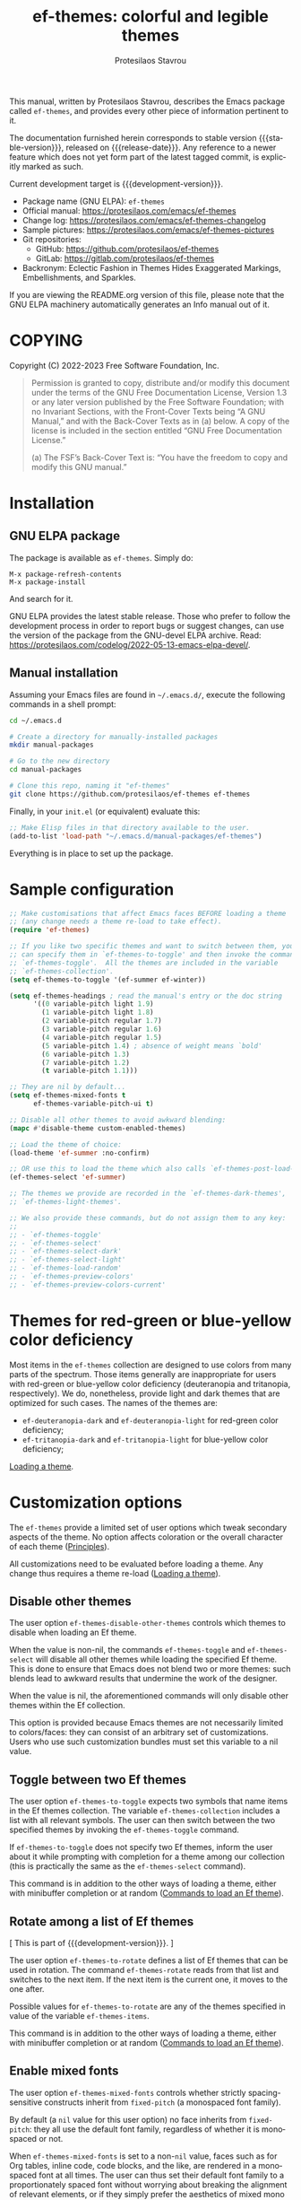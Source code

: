 #+title: ef-themes: colorful and legible themes
#+author: Protesilaos Stavrou
#+email: info@protesilaos.com
#+language: en
#+options: ':t toc:nil author:t email:t num:t
#+startup: content
#+macro: stable-version 1.8.0
#+macro: release-date 2024-08-27
#+macro: development-version 1.9.0-dev
#+export_file_name: ef-themes.texi
#+texinfo_filename: ef-themes.info
#+texinfo_dir_category: Emacs misc features
#+texinfo_dir_title: Ef-Themes: (ef-themes)
#+texinfo_dir_desc: Colorful and legible themes
#+texinfo_header: @set MAINTAINERSITE @uref{https://protesilaos.com,maintainer webpage}
#+texinfo_header: @set MAINTAINER Protesilaos Stavrou
#+texinfo_header: @set MAINTAINEREMAIL @email{info@protesilaos.com}
#+texinfo_header: @set MAINTAINERCONTACT @uref{mailto:info@protesilaos.com,contact the maintainer}

#+texinfo: @insertcopying

This manual, written by Protesilaos Stavrou, describes the Emacs package
called ~ef-themes~, and provides every other piece of information
pertinent to it.

The documentation furnished herein corresponds to stable version
{{{stable-version}}}, released on {{{release-date}}}.  Any reference to
a newer feature which does not yet form part of the latest tagged
commit, is explicitly marked as such.

Current development target is {{{development-version}}}.

+ Package name (GNU ELPA): ~ef-themes~
+ Official manual: <https://protesilaos.com/emacs/ef-themes>
+ Change log: <https://protesilaos.com/emacs/ef-themes-changelog>
+ Sample pictures: <https://protesilaos.com/emacs/ef-themes-pictures>
+ Git repositories:
  + GitHub: <https://github.com/protesilaos/ef-themes>
  + GitLab: <https://gitlab.com/protesilaos/ef-themes>
+ Backronym: Eclectic Fashion in Themes Hides Exaggerated Markings,
  Embellishments, and Sparkles.

If you are viewing the README.org version of this file, please note that
the GNU ELPA machinery automatically generates an Info manual out of it.

#+toc: headlines 8 insert TOC here, with eight headline levels

* COPYING
:PROPERTIES:
:COPYING: t
:CUSTOM_ID: h:1d213fed-b9a9-401c-9b5d-c7df602c2f63
:END:

Copyright (C) 2022-2023  Free Software Foundation, Inc.

#+begin_quote
Permission is granted to copy, distribute and/or modify this document
under the terms of the GNU Free Documentation License, Version 1.3 or
any later version published by the Free Software Foundation; with no
Invariant Sections, with the Front-Cover Texts being “A GNU Manual,” and
with the Back-Cover Texts as in (a) below.  A copy of the license is
included in the section entitled “GNU Free Documentation License.”

(a) The FSF’s Back-Cover Text is: “You have the freedom to copy and
modify this GNU manual.”
#+end_quote

* Installation
:PROPERTIES:
:CUSTOM_ID: h:dd9e06f2-eef0-4afe-8a12-b7af5d597108
:END:
#+cindex: Installation instructions

** GNU ELPA package
:PROPERTIES:
:CUSTOM_ID: h:400d57a6-3a66-4ebf-b2e1-58a42237e0c2
:END:

The package is available as ~ef-themes~.  Simply do:

: M-x package-refresh-contents
: M-x package-install

And search for it.

GNU ELPA provides the latest stable release.  Those who prefer to follow
the development process in order to report bugs or suggest changes, can
use the version of the package from the GNU-devel ELPA archive.  Read:
https://protesilaos.com/codelog/2022-05-13-emacs-elpa-devel/.

** Manual installation
:PROPERTIES:
:CUSTOM_ID: h:97fcd2cf-a80b-4a52-a8c7-40b65e563c70
:END:

Assuming your Emacs files are found in =~/.emacs.d/=, execute the
following commands in a shell prompt:

#+begin_src sh
cd ~/.emacs.d

# Create a directory for manually-installed packages
mkdir manual-packages

# Go to the new directory
cd manual-packages

# Clone this repo, naming it "ef-themes"
git clone https://github.com/protesilaos/ef-themes ef-themes
#+end_src

Finally, in your =init.el= (or equivalent) evaluate this:

#+begin_src emacs-lisp
;; Make Elisp files in that directory available to the user.
(add-to-list 'load-path "~/.emacs.d/manual-packages/ef-themes")
#+end_src

Everything is in place to set up the package.

* Sample configuration
:PROPERTIES:
:CUSTOM_ID: h:ac76ded0-af9b-4566-aff9-75142ef2d4ef
:END:

#+begin_src emacs-lisp
;; Make customisations that affect Emacs faces BEFORE loading a theme
;; (any change needs a theme re-load to take effect).
(require 'ef-themes)

;; If you like two specific themes and want to switch between them, you
;; can specify them in `ef-themes-to-toggle' and then invoke the command
;; `ef-themes-toggle'.  All the themes are included in the variable
;; `ef-themes-collection'.
(setq ef-themes-to-toggle '(ef-summer ef-winter))

(setq ef-themes-headings ; read the manual's entry or the doc string
      '((0 variable-pitch light 1.9)
        (1 variable-pitch light 1.8)
        (2 variable-pitch regular 1.7)
        (3 variable-pitch regular 1.6)
        (4 variable-pitch regular 1.5)
        (5 variable-pitch 1.4) ; absence of weight means `bold'
        (6 variable-pitch 1.3)
        (7 variable-pitch 1.2)
        (t variable-pitch 1.1)))

;; They are nil by default...
(setq ef-themes-mixed-fonts t
      ef-themes-variable-pitch-ui t)

;; Disable all other themes to avoid awkward blending:
(mapc #'disable-theme custom-enabled-themes)

;; Load the theme of choice:
(load-theme 'ef-summer :no-confirm)

;; OR use this to load the theme which also calls `ef-themes-post-load-hook':
(ef-themes-select 'ef-summer)

;; The themes we provide are recorded in the `ef-themes-dark-themes',
;; `ef-themes-light-themes'.

;; We also provide these commands, but do not assign them to any key:
;;
;; - `ef-themes-toggle'
;; - `ef-themes-select'
;; - `ef-themes-select-dark'
;; - `ef-themes-select-light'
;; - `ef-themes-load-random'
;; - `ef-themes-preview-colors'
;; - `ef-themes-preview-colors-current'
#+end_src

* Themes for red-green or blue-yellow color deficiency
:PROPERTIES:
:CUSTOM_ID: h:c8c3f312-692f-45d0-b490-78b501c99d41
:END:

Most items in the ~ef-themes~ collection are designed to use colors
from many parts of the spectrum.  Those items generally are
inappropriate for users with red-green or blue-yellow color deficiency
(deuteranopia and tritanopia, respectively).  We do, nonetheless,
provide light and dark themes that are optimized for such cases.  The
names of the themes are:

- ~ef-deuteranopia-dark~ and ~ef-deuteranopia-light~ for red-green
  color deficiency;
- ~ef-tritanopia-dark~ and ~ef-tritanopia-light~ for blue-yellow color
  deficiency;

[[#h:75d74aea-d17f-497f-a3b8-f0bf4c372de0][Loading a theme]].

* Customization options
:PROPERTIES:
:CUSTOM_ID: h:db8ba158-22f6-49f7-b2f2-1c8162e690dd
:END:

The ~ef-themes~ provide a limited set of user options which tweak
secondary aspects of the theme.  No option affects coloration or the
overall character of each theme ([[#h:a6dd030c-6b6c-4992-83e8-3438b4607b51][Principles]]).

All customizations need to be evaluated before loading a theme.  Any
change thus requires a theme re-load ([[#h:a6dd030c-6b6c-4992-83e8-3438b4607b51][Loading a theme]]).

** Disable other themes
:PROPERTIES:
:CUSTOM_ID: h:b22371a2-9428-4f83-a3ca-884be559cf1d
:END:

#+vindex: ef-themes-disable-other-themes
The user option ~ef-themes-disable-other-themes~ controls which themes
to disable when loading an Ef theme.

When the value is non-nil, the commands ~ef-themes-toggle~ and
~ef-themes-select~ will disable all other themes while loading the
specified Ef theme.  This is done to ensure that Emacs does not blend
two or more themes: such blends lead to awkward results that undermine
the work of the designer.

When the value is nil, the aforementioned commands will only disable
other themes within the Ef collection.

This option is provided because Emacs themes are not necessarily
limited to colors/faces: they can consist of an arbitrary set of
customizations.  Users who use such customization bundles must set
this variable to a nil value.

** Toggle between two Ef themes
:PROPERTIES:
:CUSTOM_ID: h:a58b8e21-0f8f-4763-9b47-185bf7e10043
:END:

#+vindex: ef-themes-to-toggle
#+findex: ef-themes-toggle
The user option ~ef-themes-to-toggle~ expects two symbols that name
items in the Ef themes collection.  The variable ~ef-themes-collection~
includes a list with all relevant symbols.  The user can then switch
between the two specified themes by invoking the ~ef-themes-toggle~
command.

If ~ef-themes-to-toggle~ does not specify two Ef themes, inform the user
about it while prompting with completion for a theme among our
collection (this is practically the same as the ~ef-themes-select~
command).

This command is in addition to the other ways of loading a theme, either
with minibuffer completion or at random ([[#h:58345e8c-2bec-459c-872c-a85a29e9fe97][Commands to load an Ef theme]]).

** Rotate among a list of Ef themes
:PROPERTIES:
:CUSTOM_ID: h:96bc23ed-40b2-43b4-ba47-b6a5c350563d
:END:

[ This is part of {{{development-version}}}. ]

#+vindex: ef-themes-to-rotate
#+findex: ef-themes-rotate
The user option ~ef-themes-to-rotate~ defines a list of Ef themes that
can be used in rotation. The command ~ef-themes-rotate~ reads from
that list and switches to the next item. If the next item is the
current one, it moves to the one after.

Possible values for ~ef-themes-to-rotate~ are any of the themes
specified in value of the variable ~ef-themes-items~.

This command is in addition to the other ways of loading a theme, either
with minibuffer completion or at random ([[#h:58345e8c-2bec-459c-872c-a85a29e9fe97][Commands to load an Ef theme]]).

** Enable mixed fonts
:PROPERTIES:
:CUSTOM_ID: h:621d3bb9-5967-4f97-b253-7470bba9168c
:END:

#+vindex: ef-themes-mixed-fonts
The user option ~ef-themes-mixed-fonts~ controls whether strictly
spacing-sensitive constructs inherit from ~fixed-pitch~ (a monospaced
font family).

By default (a ~nil~ value for this user option) no face inherits from
~fixed-pitch~: they all use the default font family, regardless of
whether it is monospaced or not.

When ~ef-themes-mixed-fonts~ is set to a non-~nil~ value, faces such
as for Org tables, inline code, code blocks, and the like, are
rendered in a monospaced font at all times.  The user can thus set
their default font family to a proportionately spaced font without
worrying about breaking the alignment of relevant elements, or if they
simply prefer the aesthetics of mixed mono and proportionately spaced
font families.

A temporary switch to a proportionately spaced font (known in Emacs as
~variable-pitch~) can be enabled in the current buffer with the
activation of the built-in ~variable-pitch-mode~.

To get consistent typography, the user may need to edit the font
family of the ~fixed-pitch~ and ~variable-pitch~ faces.  The
=fontaine= package on GNU ELPA (by Protesilaos) can be helpful in this
regard.

** UI typeface
:PROPERTIES:
:CUSTOM_ID: h:7c3d1057-c4a7-43b3-b91b-9887264d4072
:END:

#+vindex: ef-themes-variable-pitch-ui
The user option ~ef-themes-variable-pitch-ui~ controls whether the
elements of the User Interface (UI) use a proportionately spaced font.
By default (a ~nil~ value), all UI elements use the default font
family.  When this user option is set to a non-~nil~ value, all UI
elements will inherit the face ~variable-pitch~, thus rendering them
in a proportionately spaced font.

In this context, the UI elements are:

- ~header-line~
- ~mode-line~ (active and inactive)
- ~tab-bar-mode~
- ~tab-line-mode~

To get consistent typography, the user may need to edit the font
family of the ~fixed-pitch~ and ~variable-pitch~ faces.  The
=fontaine= package on GNU ELPA (by Protesilaos) can be helpful in this
regard.

** Option for headings
:PROPERTIES:
:CUSTOM_ID: h:a7a02817-e324-43e9-a7d8-fde024530af6
:END:

#+vindex: ef-themes-headings
The user option ~ef-themes-headings~ provides support for individual
heading styles for regular heading levels 0 through 8, as well as the
Org agenda headings.

This is an alist that accepts a =(KEY . LIST-OF-VALUES)= combination.
The =KEY= is either a number, representing the heading's level (0
through 8) or ~t~, which pertains to the fallback style.  The named
keys =agenda-date= and =agenda-structure= apply to the Org agenda.

Level 0 is a special heading: it is used for what counts as a document
title or equivalent, such as the =#+title= construct we find in Org
files.  Levels 1-8 are regular headings.

The =LIST-OF-VALUES= covers symbols that refer to properties, as
described below.  Here is a complete sample with various stylistic
combinations, followed by a presentation of all available properties:

#+begin_src emacs-lisp
(setq ef-themes-headings
      '((1 light variable-pitch 1.5)
        (2 regular 1.3)
        (3 1.1)
        (agenda-date 1.3)
        (agenda-structure variable-pitch light 1.8)
        (t variable-pitch)))
#+end_src

By default (a ~nil~ value for this variable), all headings have a bold
typographic weight, a font family that is the same as the ~default~ face
(typically monospaced), and a height that is equal to the ~default~
face's height.

- A ~variable-pitch~ property changes the font family of the heading to
  that of the ~variable-pitch~ face (normally a proportionately spaced
  typeface).  Also check the =fontaine= package (by Protesilaos) for
  tweaking fonts via faces.

- The symbol of a weight attribute adjusts the font of the heading
  accordingly, such as ~light~, ~semibold~, etc.  Valid symbols are
  defined in the variable ~ef-themes-weights~.  The absence of a weight
  means that bold will be used by virtue of inheriting the ~bold~ face.

- A number, expressed as a floating point (e.g. 1.5), adjusts the height
  of the heading to that many times the base font size.  The default
  height is the same as 1.0, though it need not be explicitly stated.
  Instead of a floating point, an acceptable value can be in the form of
  a cons cell like =(height . FLOAT)= or =(height FLOAT)=, where =FLOAT=
  is the given number.

Combinations of any of those properties are expressed as a list, like in
these examples:

#+begin_src emacs-lisp
(semibold)
(variable-pitch semibold)
(variable-pitch semibold 1.3)
(variable-pitch semibold (height 1.3))   ; same as above
(variable-pitch semibold (height . 1.3)) ; same as above
#+end_src

The order in which the properties are set is not significant.

In user configuration files the form may look like this:

#+begin_src emacs-lisp
(setq ef-themes-headings
      '((1 light variable-pitch 1.5)
        (2 regular 1.3)
        (3 1.1)
        (t variable-pitch)))
#+end_src

When defining the styles per heading level, it is possible to pass a
non-~nil~ non-list value (e.g. ~t~) instead of a list of properties.
This will retain the original aesthetic for that level.  For example:

#+begin_src emacs-lisp
(setq ef-themes-headings
      '((1 . t)           ; keep the default style
        (2 variable-pitch 1.2)
        (t variable-pitch))) ; style for all unspecified headings

(setq ef-themes-headings
      '((1 variable-pitch 1.6)
        (2 1.3)
        (t . t))) ; default style for all unspecified levels
#+end_src

** Palette overrides
:PROPERTIES:
:CUSTOM_ID: h:4b923795-4b23-4345-81e5-d1c108a84b6a
:END:
#+cindex: Override color values and semantic color mappings

Each Ef theme specifies a color palette that declares named color
values and semantic color mappings:

+ Named colors consist of a symbol and a string that specifies a
  hexadecimal RGB value.  For example: =(blue-warmer "#5250ef")=.

+ The semantic color mappings associate an abstract construct with a
  given named color from the palette, like =(prose-done green-cooler)=.
  Both elements of the list are symbols, though the ~cadr~ (value) can
  be a string that specifies a color, such as =(prose-done "#5250ef")=.

#+vindex: ef-themes-common-palette-overrides
Both of those subsets can be overridden, thus refashioning the theme.
Overrides are either shared, by being stored in the user option
~ef-themes-common-palette-overrides~, or they are specific to the
theme they name.  In the latter case, the naming scheme of each
palette variable is =THEME-NAME-palette-overrides=, thus yielding:

#+vindex: ef-arbutus-palette-overrides
- ~ef-arbutus-palette-overrides~

#+vindex: ef-autumn-palette-overrides
- ~ef-autumn-palette-overrides~

#+vindex: ef-bio-palette-overrides
- ~ef-bio-palette-overrides~

#+vindex: ef-cherie-palette-overrides
- ~ef-cherie-palette-overrides~

#+vindex: ef-cyprus-palette-overrides
- ~ef-cyprus-palette-overrides~

#+vindex: ef-dark-palette-overrides
- ~ef-dark-palette-overrides~

#+vindex: ef-day-palette-overrides
- ~ef-day-palette-overrides~

#+vindex: ef-deuteranopia-dark-palette-overrides
- ~ef-deuteranopia-dark-palette-overrides~

#+vindex: ef-deuteranopia-light-palette-overrides
- ~ef-deuteranopia-light-palette-overrides~

#+vindex: ef-dream-palette-overrides
- ~ef-dream-palette-overrides~

#+vindex: ef-duo-dark-palette-overrides
- ~ef-duo-dark-palette-overrides~

#+vindex: ef-duo-light-palette-overrides
- ~ef-duo-light-palette-overrides~

#+vindex: ef-eagle-palette-overrides
- ~ef-eagle-palette-overrides~

#+vindex: ef-elea-dark-palette-overrides
- ~ef-elea-dark-palette-overrides~

#+vindex: ef-elea-light-palette-overrides
- ~ef-elea-light-palette-overrides~

#+vindex: ef-frost-palette-overrides
- ~ef-frost-palette-overrides~

#+vindex: ef-kassio-palette-overrides
- ~ef-kassio-palette-overrides~

#+vindex: ef-light-palette-overrides
- ~ef-light-palette-overrides~

#+vindex: ef-maris-dark-palette-overrides
- ~ef-maris-dark-palette-overrides~

#+vindex: ef-maris-light-palette-overrides
- ~ef-maris-light-palette-overrides~

#+vindex: ef-melissa-dark-palette-overrides
- ~ef-melissa-dark-palette-overrides~

#+vindex: ef-melissa-light-palette-overrides
- ~ef-melissa-light-palette-overrides~

#+vindex: ef-night-palette-overrides
- ~ef-night-palette-overrides~

#+vindex: ef-owl-palette-overrides
- ~ef-owl-palette-overrides~

#+vindex: ef-reverie-palette-overrides
- ~ef-reverie-palette-overrides~

#+vindex: ef-rosa-palette-overrides
- ~ef-rosa-palette-overrides~

#+vindex: ef-spring-palette-overrides
- ~ef-spring-palette-overrides~

#+vindex: ef-summer-palette-overrides
- ~ef-summer-palette-overrides~

#+vindex: ef-symbiosis-palette-overrides
- ~ef-symbiosis-palette-overrides~

#+vindex: ef-trio-dark-palette-overrides
- ~ef-trio-dark-palette-overrides~

#+vindex: ef-trio-light-palette-overrides
- ~ef-trio-light-palette-overrides~

#+vindex: ef-tritanopia-dark-palette-overrides
- ~ef-tritanopia-dark-palette-overrides~

#+vindex: ef-tritanopia-light-palette-overrides
- ~ef-tritanopia-light-palette-overrides~

#+vindex: ef-winter-palette-overrides
- ~ef-winter-palette-overrides~

Theme-specific overrides take precedence over the shared ones.  It is
strongly advised that shared overrides do NOT alter color values, as
those will not be appropriate for both dark and light themes.  Common
overrides are best limited to the semantic color mappings as those use
the color value that corresponds to the active theme (e.g. make the
cursor =blue-warmer= in all themes, whatever the value of
=blue-warmer= is in each theme).

The value of any overrides' variable must mirror a theme's palette.
Palette variables are named after their theme as =THEME-NAME-palette=.
For example, the ~ef-summer-palette~ is like this:

#+begin_src emacs-lisp
(defconst ef-summer-palette
  '(
;;; Basic values

    (bg-main     "#fff2f3")
    (fg-main     "#4f4073")
    (bg-dim      "#f2e4ea")
    (fg-dim      "#786e74")
    (bg-alt      "#efd3e4")
    (fg-alt      "#af4988")

    (bg-active   "#cfb3c4")
    (bg-inactive "#f7ebee")

;;; Basic hues for foreground values

    (red             "#d3303a")
    (red-warmer      "#e00033")
    (red-cooler      "#d50f7f")
    (red-faint       "#c24552")

    ;; ...

    (blue            "#375ce6")
    (blue-warmer     "#5250ef")
    (blue-cooler     "#065fff")
    (blue-faint      "#6060d0")

    ;; ...

;;; Mappings

    ;; ...

;;;; Code mappings

    (builtin magenta)
    (comment yellow-faint)
    (constant red-cooler)
    (fnname magenta-warmer)
    (keyword magenta-cooler)
    (preprocessor green-warmer)
    (docstring cyan-faint)
    (string yellow-warmer)
    (type cyan-warmer)
    (variable blue-warmer)

    ;; ...
    ))
#+end_src

The ~ef-summer-palette-overrides~ targets the entries that need to be
changed.  For example, to make the cursor orange, use a shade of red
for comments, and apply a cyan hue to keywords:

#+begin_src emacs-lisp
(setq ef-summer-palette-overrides
      '((cursor "#ef9050")
        (comment red-faint)
        (keyword cyan-cooler)))
#+end_src

Changes take effect upon theme reload.  Overrides are removed by
setting their variable to a ~nil~ value.

The common accented foregrounds in each palette follow a predictable
naming scheme: =HUE{,-warmer,-cooler,-faint,-intense}=.  =HUE= is one
of the six basic colors: red, green, blue, yellow, magenta, cyan.

Named colors that are meant to be used as backgrounds contain =bg= in
their name, such as =bg-red-intense=.  While special purpose
foregrounds that are meant to be combined with such backgrounds,
contain =fg= in their name, such as =fg-removed= which complements
=bg-removed=.

Named colors can be previewed with the ~ef-themes-preview-colors~
command.  Changes to color values are reflected in the preview of the
theme's palette ([[#h:8dd67bf5-879e-46e5-b277-5bac141f53d1][Preview theme colors]]).  They are shown at the top of
the buffer.  In the above example, the first instance of =blue-warmer=
is the override and the second is the original one.

** Stylistic variants using palette overrides
:PROPERTIES:
:CUSTOM_ID: h:df1199d8-eaba-47db-805d-6b568a577bf3
:END:

This section contains practical examples of overriding the palette of
the themes ([[#h:4b923795-4b23-4345-81e5-d1c108a84b6a][Palette overrides]]). Users can copy the code to their init
file, evaluate it, and then re-load the theme for changes to take
effect. To apply overrides at startup simply define them before the
call that loads the theme.

*** Make the region more intense
:PROPERTIES:
:CUSTOM_ID: h:c8605d37-66e1-42aa-986e-d7514c3af6fe
:END:

This is one of our practical examples to override the semantic colors
of the Ef themes ([[#h:df1199d8-eaba-47db-805d-6b568a577bf3][Stylistic variants using palette overrides]]). Here we
show how to make the region override the underlying text colors(i.e.
to be more legible) and how to make the background more intense.

[[#h:a5140c9c-18b2-45db-8021-38d0b5074116][Do not extend the region background]].

#+begin_src emacs-lisp
;; These overrides are common to all Ef themes.  We also provide
;; theme-specific options, such as `ef-summer-palette-overrides'.
;;
;; In general, the theme-specific overrides are better for overriding
;; color values, such as redefining what `blue-faint' looks like.  The
;; common overrides are best used for changes to semantic color
;; mappings, as we show below.
;;
;; Use the command `ef-themes-preview-colors' or its variant
;; `ef-themes-preview-colors-current' to review the available palette
;; entries.


;; Use an intense background combined with the theme's intense
;; foreground.
(setq ef-themes-common-palette-overrides
      '((bg-region bg-magenta-intense)
        (fg-region fg-intense)))

;; Same idea as above, but less pronounced.
(setq ef-themes-common-palette-overrides
      '((bg-region bg-magenta-subtle)
        (fg-region fg-main)))
#+end_src


* Loading a theme
:PROPERTIES:
:CUSTOM_ID: h:75d74aea-d17f-497f-a3b8-f0bf4c372de0
:END:

Emacs can load and maintain enabled multiple themes at once.  This
typically leads to awkward styling and weird combinations.  The theme
looks broken and the designer's intent is misunderstood.  Before
loading one of the ~ef-themes~, the user is encouraged to disable all
others ([[#h:b22371a2-9428-4f83-a3ca-884be559cf1d][Disable other themes]]):

#+begin_src emacs-lisp
(mapc #'disable-theme custom-enabled-themes)
#+end_src

Then load the theme of choice.  For example:

#+begin_src emacs-lisp
(load-theme 'ef-summer :no-confirm)
#+end_src

The =:no-confirm= is optional.  It simply skips the step where Emacs
asks the user whether they are sure about loading the theme.

Consider adding code like the above to the user configuration file, such
as =init.el=.

NOTE: If you plan on using the ~ef-themes-post-load-hook~, the above
method will not work.  Instead, you need to load the theme from your
init file with ~ef-themes-select~ ([[#h:58345e8c-2bec-459c-872c-a85a29e9fe97][Commands to load an Ef theme]]).  For
example:

#+begin_src emacs-lisp
;; like `load-theme' but also call `ef-themes-post-load-hook'
(ef-themes-select 'ef-summer)
#+end_src

* Commands to load an Ef theme
:PROPERTIES:
:CUSTOM_ID: h:58345e8c-2bec-459c-872c-a85a29e9fe97
:END:

#+vindex: ef-themes-post-load-hook
The commands mentioned herein call ~ef-themes-post-load-hook~ at the
end.  This is for advanced users who want to trigger some code after an
Ef theme is loaded ([[#h:5b74bd9e-e7f2-46b3-af2e-7c45b2e69245][Use colors from the active Ef theme]]).  The same goes
for ~ef-themes-toggle~ and ~ef-themes-rotate~ [ The ~ef-themes-rotate~
is part of {{{development-version}}} ].

- [[#h:a58b8e21-0f8f-4763-9b47-185bf7e10043][Toggle between two Ef themes]]
- [[#h:96bc23ed-40b2-43b4-ba47-b6a5c350563d][Rotate among a list of Ef themes]]
- [[#h:1dbea3c9-de9a-4bb4-b540-654bea70ba4d][A theme-agnostic hook for theme loading]].

#+findex: ef-themes-select
The themes can also be loaded interactively.  The command
~ef-themes-select~ (call it with =M-x=) prompts with minibuffer
completion for a theme among the collection of items we provide.  It
then loads the selected theme.  Internally, ~ef-themes-select~ takes
care to disable any other Ef theme, though it does not disable other
themes.  This is by design to let users maintain theme blending when
they want it.  Otherwise, the user is encouraged to disable all other
themes and stick with the Ef themes:

#+begin_src emacs-lisp
(mapc #'disable-theme custom-enabled-themes)
#+end_src

The ~ef-themes-select~ command can also be called from the user's init
file to load the theme of their choice ([[#h:75d74aea-d17f-497f-a3b8-f0bf4c372de0][Loading a theme]]).  For example:

#+begin_src emacs-lisp
;; like `load-theme' but also call `ef-themes-post-load-hook'
(ef-themes-select 'ef-summer)
#+end_src

When ~ef-themes-select~ is called with a prefix argument (=C-u= by
default), it first produces a minibuffer prompt to limit the choice to
dark or light themes, and then shows only the relevant subset.

#+findex: ef-themes-select-dark
#+findex: ef-themes-select-light
Instead of calling ~ef-themese-select~ with a prefix argument, users
can invoke either of ~ef-themes-select-dark~, ~ef-themes-select-light~
commands.  Those behave the same as ~ef-themes-select~ except they
limit the interaction to dark or light Ef themes, respectively.

#+findex: ef-themes-load-random
The command ~ef-themes-load-random~ is for those who appreciate a bit of
serendipity in their life.  When call interactively with =M-x= it loads
a random theme from the Ef themes collection.  The selection excludes
the current Ef theme.  Calling ~ef-themes-load-random~ with a prefix
argument (=C-u= by default) makes the command limit the random selection
to either light or dark themes.  The user is prompted at the minibuffer
to pick among the two sets.

The ~ef-themes-load-random~ can also be called from Lisp (e.g. from the
=init.el= file):

#+begin_src emacs-lisp
(ef-themes-load-random)
#+end_src

This has the effect of loading an Ef theme at random, as described
above.  It is also possible to limit the set with either of those:

#+begin_src emacs-lisp
;; Load a light Ef theme at random
(ef-themes-load-random 'light)

;; Load a dark Ef theme at random
(ef-themes-load-random 'dark)
#+end_src

The author of the Ef themes likes to check with their operating system
to determine if the desktop environment outside of Emacs is using a
light/dark theme and then loads an appropriate Ef theme at random:

#+begin_src emacs-lisp
;; Check GNOME's gsettings database for the dark theme preference.  If
;; it is enabled, we want to load a dark Ef theme at random.  Otherwise
;; we load a random light theme.
(if (string-match-p
     "dark"
     (shell-command-to-string "gsettings get org.gnome.desktop.interface color-scheme"))
    (ef-themes-load-random 'dark)
  (ef-themes-load-random 'light))
#+end_src

* Preview theme colors
:PROPERTIES:
:CUSTOM_ID: h:8dd67bf5-879e-46e5-b277-5bac141f53d1
:END:

#+findex: ef-themes-preview-colors
The command ~ef-themes-preview-colors~ uses minibuffer completion to
select an item from the Ef themes and then produces a buffer with
previews of its color palette entries.  The buffer has a naming scheme
which reflects the given choice, like =ef-summer-preview-colors= for the
~ef-summer~ theme.

#+findex: ef-themes-preview-colors-current
The command ~ef-themes-preview-colors-current~ skips the minibuffer
selection process and just produces a preview for the current Ef theme.

When called with a prefix argument (=C-u= with the default key
bindings), these commands will show a preview of the palette's
semantic color mappings instead of the named colors.

#+findex: ef-themes-list-colors
#+findex: ef-themes-list-colors-current
Aliases for those commands are ~ef-themes-list-colors~ and
~ef-themes-list-colors-current~.

Overrides to color values are reflected in the buffers produced by the
aforementioned commands ([[#h:4b923795-4b23-4345-81e5-d1c108a84b6a][Palette overrides]]).

Each row shows a foreground and background coloration using the
underlying value it references.  For example a line with =#d3303a= (a
shade of red) will show red text followed by a stripe with that same
color as a backdrop.

The name of the buffer describes the given Ef theme and what the
contents are, such as =*ef-summer-list-colors*= for named colors and
=*ef-summer-list-mappings*= for the semantic color mappings.

* Use colors from the active Ef theme
:PROPERTIES:
:CUSTOM_ID: h:5b74bd9e-e7f2-46b3-af2e-7c45b2e69245
:END:

#+findex: ef-themes-with-colors
Advanced users may want to call color variables from the palette of the
active Ef theme.  The macro ~ef-themes-with-colors~ supplies those to
any form called inside of it.  For example:

#+begin_src emacs-lisp
(ef-themes-with-colors
  (list bg-main fg-main bg-mode-line cursor))
;; => ("#fff2f3" "#5f456f" "#ffa4dc" "#cf0090")
#+end_src

The above return value is for =ef-summer= when that is the active Ef
theme.  Switching to another theme and evaluating this code anew will
give us the relevant results for that theme.  The same with =ef-winter=:

#+begin_src emacs-lisp
(ef-themes-with-colors
  (list bg-main fg-main bg-mode-line cursor))
;; => ("#0f0b15" "#b8c6d5" "#5f1f5f" "#ff6ff0")
#+end_src

[[#h:152326a3-9356-4158-8adb-83c42c2ef117][Do-It-Yourself customizations]].

The palette of each Ef theme is considered stable.  No removals shall be
made.  Though please note that some tweaks to individual hues or color
mapping are still possible.  At any rate, we will not outright break any
code that uses ~ef-themes-with-colors~.

* Do-It-Yourself customizations
:PROPERTIES:
:CUSTOM_ID: h:152326a3-9356-4158-8adb-83c42c2ef117
:END:

This section documents how the user can further tweak the Ef themes to
their liking.

** Get a single color from the palette
:PROPERTIES:
:CUSTOM_ID: h:cc1633d3-8e83-45b5-b258-804935f9ee0d
:END:

[[#h:ec0adf54-c037-4c53-81b8-7eab2303794d][The general approach to advanced DIY changes]].

#+findex: ef-themes-get-color-value
The fuction ~ef-themes-get-color-value~ can be called from Lisp to
return the value of a color from the active Ef theme palette.  It
takea a =COLOR= argument and an optional =OVERRIDES=.

=COLOR= is a symbol that represents a named color entry in the
palette.

[[#h:8dd67bf5-879e-46e5-b277-5bac141f53d1][Preview theme colors]].

If the value is the name of another color entry in the palette (so a
mapping), this function recurs until it finds the underlying color
value.

With an optional =OVERRIDES= argument as a non-nil value, it accounts
for palette overrides.  Else it reads only the default palette.

[[#h:4b923795-4b23-4345-81e5-d1c108a84b6a][Palette overrides]].

With optional =THEME= as a symbol among ~ef-themes-collection~, use
the palette of that item.  Else use the current Ef theme.

If =COLOR= is not present in the palette, this function returns the
=unspecified= symbol, which is safe when used as a face attribute's
value.

An example with ~ef-summer~ to show how this function behaves
with/without overrides and when recursive mappings are introduced.

#+begin_src emacs-lisp
;; Here we show the recursion of palette mappings.  In general, it is
;; better for the user to specify named colors to avoid possible
;; confusion with their configuration, though those still work as
;; expected.
(setq ef-themes-common-palette-overrides
      '((cursor red)
        (prompt cursor)
        (variable prompt)))

;; Ignore the overrides and get the original value.
(ef-themes-get-color-value 'variable)
;; => "#5250ef"

;; Read from the overrides and deal with any recursion to find the
;; underlying value.
(ef-themes-get-color-value 'variable :overrides)
;; => "#d3303a"
#+end_src

** The general approach to advanced DIY changes
:PROPERTIES:
:CUSTOM_ID: h:ec0adf54-c037-4c53-81b8-7eab2303794d
:END:

When the user wants to customize Emacs faces there are two
considerations they need to make if they care about robustness:

1. Do not hardcode color values, but instead use the relevant variables
   from the Ef themes.
2. Make the changes persist through theme changes between the Ef themes
   collection.

For point 1 we provide the ~ef-themes-with-colors~ macro, while for
point 2 we have the ~ef-themes-post-load-hook~.

[[#h:5b74bd9e-e7f2-46b3-af2e-7c45b2e69245][Use colors from the active Ef theme]].

[[#h:58345e8c-2bec-459c-872c-a85a29e9fe97][Commands to load an Ef theme]].

[[#h:1dbea3c9-de9a-4bb4-b540-654bea70ba4d][A theme-agnostic hook for theme loading]].

We need to wrap our code in the ~ef-themes-with-colors~ and declare it
as a function which we then add to the hook.  Here we show the general
approach of putting those pieces together.

To customize faces in a way that mirrors the Ef themes' source code,
we use the built-in ~custom-set-faces~.  The value it accepts has the
same syntax as that found in =ef-themes.el=, specifically the
~ef-themes-faces~ constant.  It thus is easy to copy lines from there
and tweak them.  Let's pick a couple of font-lock faces (used in all
programming modes, among others):

#+begin_src emacs-lisp
(defun my-ef-themes-custom-faces ()
  "My customizations on top of the Ef themes.
This function is added to the `ef-themes-post-load-hook'."
  (ef-themes-with-colors
    (custom-set-faces
     ;; These are the default specifications
     `(font-lock-comment-face ((,c :inherit italic :foreground ,comment)))
     `(font-lock-variable-name-face ((,c :foreground ,variable))))))

;; Using the hook lets our changes persist when we use the commands
;; `ef-themes-toggle', `ef-themes-select', and `ef-themes-load-random'.
(add-hook 'ef-themes-post-load-hook #'my-ef-themes-custom-faces)
#+end_src

Each item in the Ef themes collection has its own color mapping.  So
the color value of the =comment= variable will differ from theme to
theme.  For the purpose of our demonstration, we make variables look
like comments and comments like variables:

#+begin_src emacs-lisp
(defun my-ef-themes-custom-faces ()
  "My customizations on top of the Ef themes.
This function is added to the `ef-themes-post-load-hook'."
  (ef-themes-with-colors
    (custom-set-faces
     `(font-lock-comment-face ((,c :foreground ,variable)))
     `(font-lock-variable-name-face ((,c :inherit italic :foreground ,comment))))))

;; Using the hook lets our changes persist when we use the commands
;; `ef-themes-toggle', `ef-themes-select', and `ef-themes-load-random'.
(add-hook 'ef-themes-post-load-hook #'my-ef-themes-custom-faces)
#+end_src

All changes take effect when a theme is loaded again.  As such, it is
better to use ~ef-themes-select~ at startup so that the function added
to the hook gets applied properly upon first load.  Like this:

#+begin_src emacs-lisp
(defun my-ef-themes-custom-faces ()
  "My customizations on top of the Ef themes.
This function is added to the `ef-themes-post-load-hook'."
  (ef-themes-with-colors
    (custom-set-faces
     `(font-lock-comment-face ((,c :foreground ,variable)))
     `(font-lock-variable-name-face ((,c :inherit italic :foreground ,comment))))))

;; Using the hook lets our changes persist when we use the commands
;; `ef-themes-toggle', `ef-themes-select', and `ef-themes-load-random'.
(add-hook 'ef-themes-post-load-hook #'my-ef-themes-custom-faces)

;; Load the theme and run `ef-themes-post-load-hook'
(ef-themes-select 'ef-summer) ; Instead of (load-theme 'ef-summer :no-confirm)
#+end_src

Please contact us if you have specific questions about this mechanism.
We are willing to help and shall provide comprehensive documentation
where necessary.

** A theme-agnostic hook for theme loading
:PROPERTIES:
:CUSTOM_ID: h:1dbea3c9-de9a-4bb4-b540-654bea70ba4d
:END:

The themes are designed with the intent to be useful to Emacs users of
varying skill levels, from beginners to experts.  This means that we try
to make things easier by not expecting anyone reading this document to
be proficient in Emacs Lisp or programming in general.

Such a case is with the use of the ~ef-themes-post-load-hook~, which is
called after the evaluation of any of the commands we provide for
loading a theme ([[#h:58345e8c-2bec-459c-872c-a85a29e9fe97][Commands to load an Ef theme]]).  We recommend using that
hook for advanced customizations, because (1) we know for sure that it
is available once the themes are loaded, and (2) anyone consulting this
manual, especially the sections on enabling and loading the themes, will
be in a good position to benefit from that hook.

Advanced users who have a need to switch between the Ef themes and other
items (e.g. my ~modus-themes~) will find that such a hook does not meet
their requirements: it only works with the Ef themes and only with the
aforementioned functions.

A theme-agnostic setup can be configured thus:

#+begin_src emacs-lisp
(defvar after-enable-theme-hook nil
   "Normal hook run after enabling a theme.")

(defun run-after-enable-theme-hook (&rest _args)
   "Run `after-enable-theme-hook'."
   (run-hooks 'after-enable-theme-hook))

(advice-add 'enable-theme :after #'run-after-enable-theme-hook)
#+end_src

This creates the ~after-enable-theme-hook~ and makes it run after each
call to ~enable-theme~, which means that it will work for all themes and
also has the benefit that it does not depend on functions such as
~ef-themes-select~ and the others mentioned in this manual.  The
function ~enable-theme~ is called internally by ~load-theme~, so the
hook works everywhere.

The downside of the theme-agnostic hook is that any functions added to
it will likely not be able to benefit from macro calls that read the
active theme, such as ~ef-themes-with-colors~ (the Modus themes have
an equivalent macro).  Not all Emacs themes have the same
capabilities.

In this document, we always mention ~ef-themes-post-load-hook~ though
the user can replace it with ~after-enable-theme-hook~ should they need
to (provided they understand the implications).

** Do not extend the region background
:PROPERTIES:
:CUSTOM_ID: h:a5140c9c-18b2-45db-8021-38d0b5074116
:END:

By the default, the background of the ~region~ face extends from the
end of the line to the edge of the window.  To limit it to the end of
the line, we need to override the face's =:extend= attribute.  Adding
this to the Emacs configuration file will suffice:

#+begin_src emacs-lisp
;; Do not extend `region' background past the end of the line.
(custom-set-faces
 '(region ((t :extend nil))))
#+end_src

[[#h:c8605d37-66e1-42aa-986e-d7514c3af6fe][Make the region more intense]].

** Add support for hl-todo
:PROPERTIES:
:CUSTOM_ID: h:19c549dc-d13f-45c4-a727-3618591d5c4f
:END:

The =hl-todo= package provides the user option ~hl-todo-keyword-faces~:
it specifies an association list of =(KEYWORD . COLOR-VALUE)= pairs.
There are no faces, which the theme could style seamlessly.  As such, it
rests on the user to specify appropriate color values.  This can be done
either by hardcoding colors, which is inefficient, or by using the macro
~ef-themes-with-colors~ ([[#h:ec0adf54-c037-4c53-81b8-7eab2303794d][The general approach to DIY changes]]).  Here we
show the latter method.

#+begin_src emacs-lisp
(defun my-ef-themes-hl-todo-faces ()
  "Configure `hl-todo-keyword-faces' with Ef themes colors.
The exact color values are taken from the active Ef theme."
  (ef-themes-with-colors
    (setq hl-todo-keyword-faces
          `(("HOLD" . ,yellow)
            ("TODO" . ,red)
            ("NEXT" . ,blue)
            ("THEM" . ,magenta)
            ("PROG" . ,cyan-warmer)
            ("OKAY" . ,green-warmer)
            ("DONT" . ,yellow-warmer)
            ("FAIL" . ,red-warmer)
            ("BUG" . ,red-warmer)
            ("DONE" . ,green)
            ("NOTE" . ,blue-warmer)
            ("KLUDGE" . ,cyan)
            ("HACK" . ,cyan)
            ("TEMP" . ,red)
            ("FIXME" . ,red-warmer)
            ("XXX+" . ,red-warmer)
            ("REVIEW" . ,red)
            ("DEPRECATED" . ,yellow)))))

(add-hook 'ef-themes-post-load-hook #'my-ef-themes-hl-todo-faces)
#+end_src

To find the names of the color variables, the user can rely on the
commands for previewing the palette ([[#h:8dd67bf5-879e-46e5-b277-5bac141f53d1][Preview theme colors]]).

** Make the mode line like the ~modus-themes~ default
:PROPERTIES:
:CUSTOM_ID: h:69ea8788-33b9-42f9-a4f1-92ee22074d2b
:END:

The Ef themes do not use a =:box= attribute for their mode lines, while
the active one has an accented background.  Users may prefer the
approach that my ~modus-themes~ follow by default, where both active and
inactive mode lines use shades of gray and have a border around them.

Try something like this, using the approach we have already explained
about ~ef-themes-with-colors~ ([[#h:ec0adf54-c037-4c53-81b8-7eab2303794d][The general approach to DIY changes]]):

#+begin_src emacs-lisp
(defun my-ef-themes-mode-line ()
  "Tweak the style of the mode lines."
  (ef-themes-with-colors
    (custom-set-faces
     `(mode-line ((,c :background ,bg-active :foreground ,fg-main :box (:line-width 1 :color ,fg-dim))))
     `(mode-line-inactive ((,c :box (:line-width 1 :color ,bg-active)))))))

(add-hook 'ef-themes-post-load-hook #'my-ef-themes-mode-line)
#+end_src

If you want the active mode line to retain its accented background but
also have a border around it, change this line from the above snippet:

#+begin_src emacs-lisp
(mode-line ((,c :background ,bg-active :foreground ,fg-main :box (:line-width 1 :color ,fg-dim))))
#+end_src

To this:

#+begin_src emacs-lisp
`(mode-line ((,c :background ,bg-mode-line :foreground ,fg-mode-line :box (:line-width 1 :color ,fg-dim))))
#+end_src

** Configure bold and italic faces
:PROPERTIES:
:CUSTOM_ID: h:8c0b05b7-5624-4051-844c-3c4882658782
:END:
#+cindex: Bold and italic fonts

The Ef themes do not hardcode a ~:weight~ or ~:slant~ attribute in the
faces they cover.  Instead, they configure the generic faces called
~bold~ and ~italic~ to use the appropriate styles and then instruct all
relevant faces that require emphasis to inherit from them.

This practically means that users can change the particularities of what
it means for a construct to be bold/italic, by tweaking the ~bold~ and
~italic~ faces.  Cases where that can be useful include:

+ The default typeface does not have a variant with slanted glyphs
  (e.g. Fira Mono/Code as of this writing on 2022-08-23), so the user
  wants to add another family for the italics, such as Hack.

+ The typeface of choice provides a multitude of weights and the user
  prefers the light one by default.  To prevent the bold weight from
  being too heavy compared to the light one, they opt to make ~bold~ use a
  semibold weight.

+ The typeface distinguishes between oblique and italic forms by
  providing different font variants (the former are just slanted
  versions of the upright forms, while the latter have distinguishing
  features as well).  In this case, the user wants to specify the font
  that applies to the ~italic~ face.

To achieve those effects, one must first be sure that the fonts they use
have support for those features.

In this example, we set the default font family to Fira Code, while we
choose to render italics in the Hack typeface (obviously one needs to
pick fonts that work in tandem):

#+begin_src emacs-lisp
(set-face-attribute 'default nil :family "Fira Code" :height 110)
(set-face-attribute 'italic nil :family "Hack")
#+end_src

And here we play with different weights, using Source Code Pro:

#+begin_src emacs-lisp
(set-face-attribute 'default nil :family "Source Code Pro" :height 110 :weight 'light)
(set-face-attribute 'bold nil :weight 'semibold)
#+end_src

To reset the font family, one can use this:

#+begin_src emacs-lisp
(set-face-attribute 'italic nil :family 'unspecified)
#+end_src

Consider the =fontaine= package on GNU ELPA (by Protesilaos) which
provides the means to configure font families via faces.

** Tweak =org-modern= timestamps
:PROPERTIES:
:CUSTOM_ID: h:32e3b7b2-3b53-4ec2-bd4e-fa24235e447d
:END:

The =org-modern= package uses faces and text properties to make Org
buffers more aesthetically pleasing.  It affects tables, timestamps,
lists, headings, and more.

In previous versions of the Ef themes, we mistakenly affected one of its
faces: the ~org-modern-label~.  It changed the intended looks and
prevented the user option ~org-modern-label-border~ from having its
desired effect.  As such, we no longer override that face.

Users who were used to the previous design and who generally do not
configure the user options of =org-modern= may thus notice a change in
how clocktables (or generally tables with timestamps) are aligned.  The
simplest solution is to instruct the mode to not prettify timestamps, by
setting the user option ~org-modern-timestamp~ to ~nil~.  For example, by
adding this to the init file:

#+begin_src emacs-lisp
(setq org-modern-timestamp nil)
#+end_src

Alignment in tables will also depend on the use of proportionately
spaced fonts.  Enable the relevant option to work with those without any
further trouble ([[#h:621d3bb9-5967-4f97-b253-7470bba9168c][Enable mixed fonts]]).

For any further issues, you are welcome to ask for help.

** Tweak goto-address-mode faces
:PROPERTIES:
:CUSTOM_ID: h:d42f726c-44e5-4dd6-b77e-e6ca0bab3189
:END:

The built-in ~goto-address-mode~ uses heuristics to identify URLs and
email addresses in the current buffer.  It then applies a face to them
to change their style.  Some packages, such as =notmuch=, use this
minor-mode automatically.

The faces are not declared with ~defface~, meaning that it is better
that the theme does not modify them.  The user is thus encouraged to
consider including this in their setup:

#+begin_src emacs-lisp
(setq goto-address-url-face 'link
      goto-address-url-mouse-face 'highlight
      goto-address-mail-face 'link
      goto-address-mail-mouse-face 'highlight)
#+end_src

My personal preference is to set ~goto-address-mail-face~ to ~nil~,
because it otherwise adds too much visual noise to the buffer (email
addresses stand out more, due to the use of the uncommon =@= caharacter
but also because they are often enclosed in angled brackets).

* Faces defined by the Ef themes
:PROPERTIES:
:CUSTOM_ID: h:34afcc9a-a5f1-4023-b01a-abf5b8a6199d
:END:

The themes define some faces to make it possible to achieve
consistency between various groups of faces.  For example, all "marks
for selection" use the ~ef-themes-mark-select~ face.  If, say, the
user wants to edit this face to include an underline, the change will
apply to lots of packages, like Dired, Trashed, Ibuffer.

[[#h:152326a3-9356-4158-8adb-83c42c2ef117][Do-It-Yourself customizations]].

All the faces defined by the themes:

+ ~ef-themes-fixed-pitch~
+ ~ef-themes-heading-0~
+ ~ef-themes-heading-1~
+ ~ef-themes-heading-2~
+ ~ef-themes-heading-3~
+ ~ef-themes-heading-4~
+ ~ef-themes-heading-5~
+ ~ef-themes-heading-6~
+ ~ef-themes-heading-7~
+ ~ef-themes-heading-8~
+ ~ef-themes-key-binding~
+ ~ef-themes-mark-delete~
+ ~ef-themes-mark-other~
+ ~ef-themes-mark-select~
+ ~ef-themes-ui-variable-pitch~
+ ~ef-themes-underline-error~
+ ~ef-themes-underline-info~
+ ~ef-themes-underline-warning~

* Supported packages or face groups
:PROPERTIES:
:CUSTOM_ID: h:c8d80daf-d039-40c4-bb74-e7814a9b4c79
:END:

The ~ef-themes~ will only ever support a curated list of packages based
on my judgement ([[#h:ea2eedd7-a473-4826-9b83-31bf3ac2c5f7][Packages that are hard to support]]).  Nevertheless, the
list of explicitly or implicitly supported packages already covers
everything most users need.

** Explicitly supported packages or face groups
:PROPERTIES:
:CUSTOM_ID: h:8e87733c-9fc9-45cd-9b9e-97b11f4f6c05
:END:

- ace-window
- all basic faces
- all-the-icons
- all-the-icons-dired
- all-the-icons-ibuffer
- ansi-color
- auctex
- auto-dim-other-buffers
- avy
- breadcrumb
- bongo
- bookmark
- calendar and diary
- cider
- centaur-tabs
- change-log and log-view (part of VC)
- chart
- clojure-mode
- company
- compilation
- completions
- consult
- corfu
- corfu-candidate-overlay
- csv-mode
- custom (=M-x customize=)
- dashboard
- denote
- dictionary
- diff-hl
- diff-mode
- dired
- dired-subtree
- diredfl
- dirvish
- display-fill-column-indicator-mode
- doom-modeline
- ediff
- eglot
- eldoc
- elfeed
- embark
- epa
- erc
- ert
- eshell
- evil
- eww
- flycheck
- flymake
- flyspell
- font-lock
- forge [ Part of {{{development-version}}}. ]
- git-commit
- git-gutter
- git-gutter-fr
- git-rebase
- gnus
- hexl-mode [ Part of {{{development-version}}}. ]
- hi-lock (=M-x highlight-regexp=)
- highlight-indentation
- ibuffer
- image-dired
- imenu-list
- info
- isearch, occur, query-replace
- jit-spell
- jinx
- keycast
- lin
- line numbers (~display-line-numbers-mode~ and global variant)
- magit
- man
- marginalia
- markdown-mode
- mct
- messages
- mode-line
- mood-line
- mu4e
- nerd-icons
- nerd-icons-completion
- nerd-icons-dired
- nerd-icons-ibuffer
- neotree
- notmuch
- olivetti
- orderless
- org
- org-habit
- org-modern
- outline-mode
- outline-minor-faces
- package (=M-x list-packages=)
- pdf-tools
- perspective
- proced
- powerline
- pulsar
- pulse
- rainbow-delimiters
- rcirc
- recursion-indicator
- regexp-builder (re-builder)
- rst-mode
- ruler-mode
- shell-script-mode (sh-mode)
- shortdoc
- show-paren-mode
- shr
- smerge
- tab-bar-mode
- tab-line-mode
- tempel
- term
- textsec
- transient
- trashed
- tree-sitter
- tty-menu
- vc (=vc-dir.el=, =vc-hooks.el=)
- vertico
- vterm
- vundo
- wgrep
- which-function-mode
- which-key
- whitespace-mode
- widget
- window-divider-mode
- window-tool-bar-mode [ Part of {{{development-version}}}. ]
- writegood-mode
- woman
- ztree

** Implicitly supported packages or face groups
:PROPERTIES:
:CUSTOM_ID: h:7d1acc40-a2ce-4e6d-a230-35ddffc00690
:END:

Those are known to work with the Ef themes either because their colors
are appropriate or because they inherit from basic faces which the
themes already cover:

- apropos
- dim-autoload
- hl-todo
- icomplete
- ido
- mct
- multiple-cursors
- paren-face
- sxhkdrc-mode
- xref

Note that "implicitly supported" does not mean that they always fit in
perfectly.  If there are refinements we need to made, then we need to
intervene ([[#h:8e87733c-9fc9-45cd-9b9e-97b11f4f6c05][Explicitly supported packages or face groups]]).

** Packages that are hard to support
:PROPERTIES:
:CUSTOM_ID: h:ea2eedd7-a473-4826-9b83-31bf3ac2c5f7
:END:

These are difficult to support due to their (i) incompatibility with the
design of the ~ef-themes~, (ii) complexity or multiple points of entry,
(iii) external dependencies, (iv) existence of better alternatives in my
opinion, or (v) inconsiderate use of color out-of-the-box and implicit
unwillingness to be good Emacs citizens:

- avy :: its UI is prone to visual breakage and is hard to style
  correctly.

- calibredb :: has an external dependency that I don't use.

- ctrlf :: use the built-in isearch or the ~consult-line~ command of
  =consult=.

- dired+ :: it is complex and makes inconsiderate use of color.

- ein (Emacs IPython Notebook) :: external dependency that I don't use.

- ement.el :: has an external dependency that I don't use.

- helm :: it is complex and makes inconsiderate use of color.  Prefer
  the =vertico=, =consult=, and =embark= packages.

- info+ :: it is complex and makes inconsiderate use of color.

- ivy/counsel/swiper :: use the =vertico=, =consult=, and =embark=
  packages which are designed to be compatible with standard Emacs
  mechanisms and are modular.

- lsp-mode :: has external dependencies that I don't use.

- solaire :: in principle, it is incompatible with practically every
  theme that is not designed around it.  Emacs does not distinguish
  between "UI" and "syntax" buffers.

- sx :: has an external dependency that I don't use.

- telega :: has an external dependency that I don't use (I don't even
  have a smartphone).

- treemacs :: it has too many dependencies and does too many things.

- web-mode :: I don't use all those Web technologies and cannot test
  this properly without support from an expert.  It also defines lots of
  faces that hardcode color values for no good reason.

The above list is non-exhaustive though you get the idea.

* Principles
:PROPERTIES:
:CUSTOM_ID: h:a6dd030c-6b6c-4992-83e8-3438b4607b51
:END:

+ No customization options that affect the coloration of individual
  components like a heading or a construct in the code!  Either you
  like them or you don't.  To change the attributes of individual
  faces, it is better to do it in user-level configurations
  ([[#h:152326a3-9356-4158-8adb-83c42c2ef117][Do-It-Yourself customizations]]).  Report the issue and I can help
  with the relevant code.  Providing customizations that refashion a
  wide set of themes is not maintainable due to the sheer magnitude of
  all the possible combinations.

+ Curated list of supported faces ([[#h:c8d80daf-d039-40c4-bb74-e7814a9b4c79][Supported packages or face groups]]).
  I will only cover what I use and/or know is in a well-maintained
  state.  Styling a package requires a lot of work as one must (i) know
  how the package works, (ii) see all its interfaces in action, (iii)
  make sure that the color combinations look consistent with the rest of
  the theme.

+ Minimum contrast ratio of 4.5:1 against the main background (WCAG AA
  standard).  Emphasis on "minimum" as themes can always have more
  contrast.  Use my ~modus-themes~ package (also built into Emacs 28
  or higher) if you need top-class accessibility in this regard.

+ If two elements are functionally distinct, the theme must render
  this fact conspicuous ([[#h:b59f315c-6d25-4225-b99b-c06594fa3bf0][Let Org tags inherit the heading color?]]).

+ Respect the decisions of the upstream package provider or, else, do
  not make weird things with faces.  I only override the design choice
  of a package if it is absolutely necessary and then still try to
  conform with the principle of least surprise.

+ When there is an inescapable trade-off between usability and
  aesthetics, I will always opt for the former, without prejudice to
  the aforementioned principles.

** Minimal VS maximal scope
:PROPERTIES:
:CUSTOM_ID: h:fb219b87-ab95-401a-a742-a2fc451bf9f7
:END:

The ~ef-themes~ are meant to be minimal in scope, as opposed to my
~modus-themes~ whose accessibility requirements make them maximalist by
necessity.  The ~modus-themes~ are such because:

1. Accessibility is not a one-size-fits-all.  Customisation options are
   necessary to empower users.
2. Accessibility is as good as its weakest link.  If the user spends all
   day using FOO package, it needs to be perfectly legible, otherwise
   the whole theme fails to deliver on its promise.

The ~ef-themes~ can afford to be more minimal because they do not have
such a lofty accessibility target.

* FAQ
:PROPERTIES:
:CUSTOM_ID: h:a6d5c6f1-84c5-4d74-ba39-b5ccda05497a
:END:

** What does Ef mean?
:PROPERTIES:
:CUSTOM_ID: h:22a92ee8-eda6-4c29-b850-b2709a7239c0
:END:

"Ef" is a Greek word (ευ), commonly used as a prefix to denote
something good, nice, and/or easy.  For example, eftopia (ευτοπία) is
the opposite of dystopia (δυστοπία): a good place as opposed to a bad
place.

** Will you stop using the modus-themes?
:PROPERTIES:
:CUSTOM_ID: h:33c9b520-0af2-441c-a2e8-2945522feb3e
:END:

No.  For my workflow, accessibility is the most important quality.  The
~modus-themes~ will remain my default choice.

** Then why develop the ef-themes?
:PROPERTIES:
:CUSTOM_ID: h:ca441ae7-2e18-4dd2-9f5d-e3b806456251
:END:

Because I think that users deserve "pretty" themes that (i) do make some
considerations for legibility, and (ii) are not designed on a whimsy.

The ~ef-themes~ are my answer to those who (i) like my ~modus-themes~,
(ii) want something with a bit more flair, and (iii) are fine with a
bit more relaxed accessibility target.

** Difference between ef-themes and modus-themes?
:PROPERTIES:
:CUSTOM_ID: h:9efafe65-1a2c-4f50-88bf-885f60afe27e
:END:

The main difference between the two projects is that the
~modus-themes~ are much more strict with maintaining the highest
standard for contrast (I won't delve into the technicalities, though
the manual of the ~modus-themes~ does elaborate on the minutiae).
Whereas the ~ef-themes~ do not have such a commitment: they are
legible, but might go a bit below the desired target in certain cases.

For the user who has already narrowed their search to the Modus and Ef
themes, the criterion should be the eye test.  If any of those items
looks good/usable, then that is what matters.  A bit of
experimentation provides greater insight than tomes on theoretical
nuances---no value in overthinking it.

Between the ~ef-themes~ and the ~modus-themes~, I provide a broad
range of options for users who need varying degrees of legibility.
The ~modus-themes~ are the ones with the highest contrast.

I have always maintained the view that (i) there is no such thing as a
one-size-fits-all for accessibility due to innate differences in color
perception between individuals as well as hardware capabilities, and
(ii) no theme can handle accessibility on its own, as one needs to
consider typography as well as environmental factors.

[ For my preferred typography, check Iosevka Comfy:
  <https://protesilaos.com/emacs/iosevka-comfy-pictures>. ]

Technically, the very high contrast of the ~modus-themes~ demands that
they are not---and can never be---as colorful as the ~ef-themes~.
Their colors are less saturated.  In terms of presentation, this means
that the ~modus-themes~ may appear more minimalist (or "clean") once
one gets used to their level of contrast.  In general: do not trust
initial impressions and give the themes a fair chance (if one is used
to low contrast settings, the ~modus-themes~ feel hard to get used to,
though this is natural as the eye adapts accordingly).

The ~ef-themes~ are more colorful, which can make them more/less
pleasant to work with, depending on one's subjectivity.  Within the
~ef-themes~, there is considerable diversity, as each of the 20 items
has its own character, expressed as a unique color palette and color
mapping.  No two themes are alike.  For example, for light themes
~ef-summer~ gives the user a completely different vibe than
~ef-frost~, while for dark themes ~ef-bio~ and ~ef-cherie~ each have
their unique charm.

I cannot possibly say which the "best" is.  This is a subjective
evaluation.  For me personally, both projects are technically
excellent in terms of conforming with their stated ends.
Aesthetically, I like them all, which is why I develop/maintain them.
I am not prioritising one over the others.

Note that I am emphasising legibility, though this should not discount
the meticulous work that goes into thematic consistency.  I do not
write about this topic because it does not really matter to the
average user.  Consistency is not something that should actively be
calling for one's attention, though it is "there" for those who wish
to pay attention.  In short: I am not picking random colors and
implementing them on a whimsy.  Theme development is not easy.

** Too many options, what should I do?
:PROPERTIES:
:CUSTOM_ID: h:3c0201ed-2c06-4981-a3a3-3d15bc4eec00
:END:

Take a deep breath, drink some water, get some fresh air, and take it
one step at a time.  You don't have to try all the themes outright.
For a light theme, go with =ef-light=; for a dark one use =ef-dark=.
They have generic names exactly for this reason.  Then make the
necessary tweaks to toggle between those two and don't worry anymore
about the abundance of choice ([[#h:a58b8e21-0f8f-4763-9b47-185bf7e10043][Toggle between two Ef themes]]).  Good
luck!

** Let Org tags inherit the heading color?
:PROPERTIES:
:CUSTOM_ID: h:b59f315c-6d25-4225-b99b-c06594fa3bf0
:END:

Upstream Org defines tags in headings to have the same color as the rest
of the heading's text.  However, tags are a distinct component of the
heading as noted in the doc string of the ~org-get-heading~ function.
Tags also are functionally different than the ordinary text of the
heading: they are a clickable link/button.  It thus is a matter of
usability to render this distinction clear at the visual level: I do not
agree with upstream Org's design decision.

Normally, we would style a link to have an underline.  However, this
design does not look right in headings (as it doesn't look right in,
e.g., the headings in a listing of emails or the unread items in the
Elfeed list of entries).  We thus have to go with the next option, which
is to use a distinct foreground color that differentiates the tag from
its context, while accounting for theme-wide usability and consistency.

The overarching principle is that when two things function differently,
they have to look apart even if the difference is small.

The assumption that tags are right-aligned (per Org's default behaviour)
does not hold, as there exists a user option to disable this effect:
~org-auto-align-tags~.  The author of the ~ef-themes~ uses this option
because the way Org performs this alignment using literal spaces does
not work properly with (i) proportionately spaced fonts, (ii) varying
heading heights, (iii) different levels of indentation.  Realigning tags
by inserting spaces also creates noise in version-controlled files,
which is undesirable.

** Add something like Nord or Zenburn?
:PROPERTIES:
:CUSTOM_ID: h:103def23-def7-48f9-b14b-4089e4e13242
:END:

In general, I am not against the idea of drawing inspiration from other
themes.  Note though that every item in the ~ef-themes~ collection is
designed from scratch to work in accordance with the principles of this
project ([[#h:a6dd030c-6b6c-4992-83e8-3438b4607b51][Principles]]).

Each palette is an original implementation.  The six basic hues of red,
green, blue, yellow, magenta, cyan are implemented as quartets of a
base, warmer, cooler, and faint variants.

All themes have their own color mapping, which is conducted in
accordance with the exact values of the aforementioned hues and their
innate relations.

Copying another project's palette is generally not possible or not
desirable, not even if that is my ~modus-themes~ (they, too, have a
different set of requirements).

Furthermore, trying to mimic another theme generally is an exercise with
prior constraints, as we are always labouring under the expectation of
remaining faithful to the original.  This can lead to awkward
compromises and sub-optimal choices, which make no sense for a project
with opinionanted design principles.

* Acknowledgements
:PROPERTIES:
:CUSTOM_ID: h:5d8753d2-cc10-44a7-9467-dcd62157718b
:END:
#+cindex: Contributors

This project is meant to be a collective effort.  Every bit of help
matters.

+ Author/maintainer :: Protesilaos Stavrou.

+ Contributions to code or the manual :: Alex Lu, Christopher League,
  Eshel Yaron, Gautier Ponsinet, Oleksii (Alex) Koval, Pedro Cunha,
  Philip Kaludercic, Ryan Kaskel, Walheimat.

+ Ideas and/or user feedback :: Adam Porter (alphapapa), Alan Schmitt,
  Amo DelBello, Anthony Chavez, Benjamin (zealotrush), Bruno Boal,
  Daniel Mendler, Federico Stilman, Filippo Argiolas, Iris Garcia,
  Jean-Philippe Gagné Guay, Len Trigg, Jonas Collberg, Saša Janiška,
  Spike-Leung, Steve Molitor, Summer Emacs, Sven Seebeck, Thanos
  Apollo, Zoltán Király, goldfita, marasenna, newhallroad.

* GNU Free Documentation License
:PROPERTIES:
:CUSTOM_ID: h:a349a898-0068-4529-ab3b-167c1b7b8534
:END:

#+texinfo: @include doclicense.texi

#+begin_export html
<pre>

                GNU Free Documentation License
                 Version 1.3, 3 November 2008


 Copyright (C) 2000, 2001, 2002, 2007, 2008 Free Software Foundation, Inc.
     <https://fsf.org/>
 Everyone is permitted to copy and distribute verbatim copies
 of this license document, but changing it is not allowed.

0. PREAMBLE

The purpose of this License is to make a manual, textbook, or other
functional and useful document "free" in the sense of freedom: to
assure everyone the effective freedom to copy and redistribute it,
with or without modifying it, either commercially or noncommercially.
Secondarily, this License preserves for the author and publisher a way
to get credit for their work, while not being considered responsible
for modifications made by others.

This License is a kind of "copyleft", which means that derivative
works of the document must themselves be free in the same sense.  It
complements the GNU General Public License, which is a copyleft
license designed for free software.

We have designed this License in order to use it for manuals for free
software, because free software needs free documentation: a free
program should come with manuals providing the same freedoms that the
software does.  But this License is not limited to software manuals;
it can be used for any textual work, regardless of subject matter or
whether it is published as a printed book.  We recommend this License
principally for works whose purpose is instruction or reference.


1. APPLICABILITY AND DEFINITIONS

This License applies to any manual or other work, in any medium, that
contains a notice placed by the copyright holder saying it can be
distributed under the terms of this License.  Such a notice grants a
world-wide, royalty-free license, unlimited in duration, to use that
work under the conditions stated herein.  The "Document", below,
refers to any such manual or work.  Any member of the public is a
licensee, and is addressed as "you".  You accept the license if you
copy, modify or distribute the work in a way requiring permission
under copyright law.

A "Modified Version" of the Document means any work containing the
Document or a portion of it, either copied verbatim, or with
modifications and/or translated into another language.

A "Secondary Section" is a named appendix or a front-matter section of
the Document that deals exclusively with the relationship of the
publishers or authors of the Document to the Document's overall
subject (or to related matters) and contains nothing that could fall
directly within that overall subject.  (Thus, if the Document is in
part a textbook of mathematics, a Secondary Section may not explain
any mathematics.)  The relationship could be a matter of historical
connection with the subject or with related matters, or of legal,
commercial, philosophical, ethical or political position regarding
them.

The "Invariant Sections" are certain Secondary Sections whose titles
are designated, as being those of Invariant Sections, in the notice
that says that the Document is released under this License.  If a
section does not fit the above definition of Secondary then it is not
allowed to be designated as Invariant.  The Document may contain zero
Invariant Sections.  If the Document does not identify any Invariant
Sections then there are none.

The "Cover Texts" are certain short passages of text that are listed,
as Front-Cover Texts or Back-Cover Texts, in the notice that says that
the Document is released under this License.  A Front-Cover Text may
be at most 5 words, and a Back-Cover Text may be at most 25 words.

A "Transparent" copy of the Document means a machine-readable copy,
represented in a format whose specification is available to the
general public, that is suitable for revising the document
straightforwardly with generic text editors or (for images composed of
pixels) generic paint programs or (for drawings) some widely available
drawing editor, and that is suitable for input to text formatters or
for automatic translation to a variety of formats suitable for input
to text formatters.  A copy made in an otherwise Transparent file
format whose markup, or absence of markup, has been arranged to thwart
or discourage subsequent modification by readers is not Transparent.
An image format is not Transparent if used for any substantial amount
of text.  A copy that is not "Transparent" is called "Opaque".

Examples of suitable formats for Transparent copies include plain
ASCII without markup, Texinfo input format, LaTeX input format, SGML
or XML using a publicly available DTD, and standard-conforming simple
HTML, PostScript or PDF designed for human modification.  Examples of
transparent image formats include PNG, XCF and JPG.  Opaque formats
include proprietary formats that can be read and edited only by
proprietary word processors, SGML or XML for which the DTD and/or
processing tools are not generally available, and the
machine-generated HTML, PostScript or PDF produced by some word
processors for output purposes only.

The "Title Page" means, for a printed book, the title page itself,
plus such following pages as are needed to hold, legibly, the material
this License requires to appear in the title page.  For works in
formats which do not have any title page as such, "Title Page" means
the text near the most prominent appearance of the work's title,
preceding the beginning of the body of the text.

The "publisher" means any person or entity that distributes copies of
the Document to the public.

A section "Entitled XYZ" means a named subunit of the Document whose
title either is precisely XYZ or contains XYZ in parentheses following
text that translates XYZ in another language.  (Here XYZ stands for a
specific section name mentioned below, such as "Acknowledgements",
"Dedications", "Endorsements", or "History".)  To "Preserve the Title"
of such a section when you modify the Document means that it remains a
section "Entitled XYZ" according to this definition.

The Document may include Warranty Disclaimers next to the notice which
states that this License applies to the Document.  These Warranty
Disclaimers are considered to be included by reference in this
License, but only as regards disclaiming warranties: any other
implication that these Warranty Disclaimers may have is void and has
no effect on the meaning of this License.

2. VERBATIM COPYING

You may copy and distribute the Document in any medium, either
commercially or noncommercially, provided that this License, the
copyright notices, and the license notice saying this License applies
to the Document are reproduced in all copies, and that you add no
other conditions whatsoever to those of this License.  You may not use
technical measures to obstruct or control the reading or further
copying of the copies you make or distribute.  However, you may accept
compensation in exchange for copies.  If you distribute a large enough
number of copies you must also follow the conditions in section 3.

You may also lend copies, under the same conditions stated above, and
you may publicly display copies.


3. COPYING IN QUANTITY

If you publish printed copies (or copies in media that commonly have
printed covers) of the Document, numbering more than 100, and the
Document's license notice requires Cover Texts, you must enclose the
copies in covers that carry, clearly and legibly, all these Cover
Texts: Front-Cover Texts on the front cover, and Back-Cover Texts on
the back cover.  Both covers must also clearly and legibly identify
you as the publisher of these copies.  The front cover must present
the full title with all words of the title equally prominent and
visible.  You may add other material on the covers in addition.
Copying with changes limited to the covers, as long as they preserve
the title of the Document and satisfy these conditions, can be treated
as verbatim copying in other respects.

If the required texts for either cover are too voluminous to fit
legibly, you should put the first ones listed (as many as fit
reasonably) on the actual cover, and continue the rest onto adjacent
pages.

If you publish or distribute Opaque copies of the Document numbering
more than 100, you must either include a machine-readable Transparent
copy along with each Opaque copy, or state in or with each Opaque copy
a computer-network location from which the general network-using
public has access to download using public-standard network protocols
a complete Transparent copy of the Document, free of added material.
If you use the latter option, you must take reasonably prudent steps,
when you begin distribution of Opaque copies in quantity, to ensure
that this Transparent copy will remain thus accessible at the stated
location until at least one year after the last time you distribute an
Opaque copy (directly or through your agents or retailers) of that
edition to the public.

It is requested, but not required, that you contact the authors of the
Document well before redistributing any large number of copies, to
give them a chance to provide you with an updated version of the
Document.


4. MODIFICATIONS

You may copy and distribute a Modified Version of the Document under
the conditions of sections 2 and 3 above, provided that you release
the Modified Version under precisely this License, with the Modified
Version filling the role of the Document, thus licensing distribution
and modification of the Modified Version to whoever possesses a copy
of it.  In addition, you must do these things in the Modified Version:

A. Use in the Title Page (and on the covers, if any) a title distinct
   from that of the Document, and from those of previous versions
   (which should, if there were any, be listed in the History section
   of the Document).  You may use the same title as a previous version
   if the original publisher of that version gives permission.
B. List on the Title Page, as authors, one or more persons or entities
   responsible for authorship of the modifications in the Modified
   Version, together with at least five of the principal authors of the
   Document (all of its principal authors, if it has fewer than five),
   unless they release you from this requirement.
C. State on the Title page the name of the publisher of the
   Modified Version, as the publisher.
D. Preserve all the copyright notices of the Document.
E. Add an appropriate copyright notice for your modifications
   adjacent to the other copyright notices.
F. Include, immediately after the copyright notices, a license notice
   giving the public permission to use the Modified Version under the
   terms of this License, in the form shown in the Addendum below.
G. Preserve in that license notice the full lists of Invariant Sections
   and required Cover Texts given in the Document's license notice.
H. Include an unaltered copy of this License.
I. Preserve the section Entitled "History", Preserve its Title, and add
   to it an item stating at least the title, year, new authors, and
   publisher of the Modified Version as given on the Title Page.  If
   there is no section Entitled "History" in the Document, create one
   stating the title, year, authors, and publisher of the Document as
   given on its Title Page, then add an item describing the Modified
   Version as stated in the previous sentence.
J. Preserve the network location, if any, given in the Document for
   public access to a Transparent copy of the Document, and likewise
   the network locations given in the Document for previous versions
   it was based on.  These may be placed in the "History" section.
   You may omit a network location for a work that was published at
   least four years before the Document itself, or if the original
   publisher of the version it refers to gives permission.
K. For any section Entitled "Acknowledgements" or "Dedications",
   Preserve the Title of the section, and preserve in the section all
   the substance and tone of each of the contributor acknowledgements
   and/or dedications given therein.
L. Preserve all the Invariant Sections of the Document,
   unaltered in their text and in their titles.  Section numbers
   or the equivalent are not considered part of the section titles.
M. Delete any section Entitled "Endorsements".  Such a section
   may not be included in the Modified Version.
N. Do not retitle any existing section to be Entitled "Endorsements"
   or to conflict in title with any Invariant Section.
O. Preserve any Warranty Disclaimers.

If the Modified Version includes new front-matter sections or
appendices that qualify as Secondary Sections and contain no material
copied from the Document, you may at your option designate some or all
of these sections as invariant.  To do this, add their titles to the
list of Invariant Sections in the Modified Version's license notice.
These titles must be distinct from any other section titles.

You may add a section Entitled "Endorsements", provided it contains
nothing but endorsements of your Modified Version by various
parties--for example, statements of peer review or that the text has
been approved by an organization as the authoritative definition of a
standard.

You may add a passage of up to five words as a Front-Cover Text, and a
passage of up to 25 words as a Back-Cover Text, to the end of the list
of Cover Texts in the Modified Version.  Only one passage of
Front-Cover Text and one of Back-Cover Text may be added by (or
through arrangements made by) any one entity.  If the Document already
includes a cover text for the same cover, previously added by you or
by arrangement made by the same entity you are acting on behalf of,
you may not add another; but you may replace the old one, on explicit
permission from the previous publisher that added the old one.

The author(s) and publisher(s) of the Document do not by this License
give permission to use their names for publicity for or to assert or
imply endorsement of any Modified Version.


5. COMBINING DOCUMENTS

You may combine the Document with other documents released under this
License, under the terms defined in section 4 above for modified
versions, provided that you include in the combination all of the
Invariant Sections of all of the original documents, unmodified, and
list them all as Invariant Sections of your combined work in its
license notice, and that you preserve all their Warranty Disclaimers.

The combined work need only contain one copy of this License, and
multiple identical Invariant Sections may be replaced with a single
copy.  If there are multiple Invariant Sections with the same name but
different contents, make the title of each such section unique by
adding at the end of it, in parentheses, the name of the original
author or publisher of that section if known, or else a unique number.
Make the same adjustment to the section titles in the list of
Invariant Sections in the license notice of the combined work.

In the combination, you must combine any sections Entitled "History"
in the various original documents, forming one section Entitled
"History"; likewise combine any sections Entitled "Acknowledgements",
and any sections Entitled "Dedications".  You must delete all sections
Entitled "Endorsements".


6. COLLECTIONS OF DOCUMENTS

You may make a collection consisting of the Document and other
documents released under this License, and replace the individual
copies of this License in the various documents with a single copy
that is included in the collection, provided that you follow the rules
of this License for verbatim copying of each of the documents in all
other respects.

You may extract a single document from such a collection, and
distribute it individually under this License, provided you insert a
copy of this License into the extracted document, and follow this
License in all other respects regarding verbatim copying of that
document.


7. AGGREGATION WITH INDEPENDENT WORKS

A compilation of the Document or its derivatives with other separate
and independent documents or works, in or on a volume of a storage or
distribution medium, is called an "aggregate" if the copyright
resulting from the compilation is not used to limit the legal rights
of the compilation's users beyond what the individual works permit.
When the Document is included in an aggregate, this License does not
apply to the other works in the aggregate which are not themselves
derivative works of the Document.

If the Cover Text requirement of section 3 is applicable to these
copies of the Document, then if the Document is less than one half of
the entire aggregate, the Document's Cover Texts may be placed on
covers that bracket the Document within the aggregate, or the
electronic equivalent of covers if the Document is in electronic form.
Otherwise they must appear on printed covers that bracket the whole
aggregate.


8. TRANSLATION

Translation is considered a kind of modification, so you may
distribute translations of the Document under the terms of section 4.
Replacing Invariant Sections with translations requires special
permission from their copyright holders, but you may include
translations of some or all Invariant Sections in addition to the
original versions of these Invariant Sections.  You may include a
translation of this License, and all the license notices in the
Document, and any Warranty Disclaimers, provided that you also include
the original English version of this License and the original versions
of those notices and disclaimers.  In case of a disagreement between
the translation and the original version of this License or a notice
or disclaimer, the original version will prevail.

If a section in the Document is Entitled "Acknowledgements",
"Dedications", or "History", the requirement (section 4) to Preserve
its Title (section 1) will typically require changing the actual
title.


9. TERMINATION

You may not copy, modify, sublicense, or distribute the Document
except as expressly provided under this License.  Any attempt
otherwise to copy, modify, sublicense, or distribute it is void, and
will automatically terminate your rights under this License.

However, if you cease all violation of this License, then your license
from a particular copyright holder is reinstated (a) provisionally,
unless and until the copyright holder explicitly and finally
terminates your license, and (b) permanently, if the copyright holder
fails to notify you of the violation by some reasonable means prior to
60 days after the cessation.

Moreover, your license from a particular copyright holder is
reinstated permanently if the copyright holder notifies you of the
violation by some reasonable means, this is the first time you have
received notice of violation of this License (for any work) from that
copyright holder, and you cure the violation prior to 30 days after
your receipt of the notice.

Termination of your rights under this section does not terminate the
licenses of parties who have received copies or rights from you under
this License.  If your rights have been terminated and not permanently
reinstated, receipt of a copy of some or all of the same material does
not give you any rights to use it.


10. FUTURE REVISIONS OF THIS LICENSE

The Free Software Foundation may publish new, revised versions of the
GNU Free Documentation License from time to time.  Such new versions
will be similar in spirit to the present version, but may differ in
detail to address new problems or concerns.  See
https://www.gnu.org/licenses/.

Each version of the License is given a distinguishing version number.
If the Document specifies that a particular numbered version of this
License "or any later version" applies to it, you have the option of
following the terms and conditions either of that specified version or
of any later version that has been published (not as a draft) by the
Free Software Foundation.  If the Document does not specify a version
number of this License, you may choose any version ever published (not
as a draft) by the Free Software Foundation.  If the Document
specifies that a proxy can decide which future versions of this
License can be used, that proxy's public statement of acceptance of a
version permanently authorizes you to choose that version for the
Document.

11. RELICENSING

"Massive Multiauthor Collaboration Site" (or "MMC Site") means any
World Wide Web server that publishes copyrightable works and also
provides prominent facilities for anybody to edit those works.  A
public wiki that anybody can edit is an example of such a server.  A
"Massive Multiauthor Collaboration" (or "MMC") contained in the site
means any set of copyrightable works thus published on the MMC site.

"CC-BY-SA" means the Creative Commons Attribution-Share Alike 3.0
license published by Creative Commons Corporation, a not-for-profit
corporation with a principal place of business in San Francisco,
California, as well as future copyleft versions of that license
published by that same organization.

"Incorporate" means to publish or republish a Document, in whole or in
part, as part of another Document.

An MMC is "eligible for relicensing" if it is licensed under this
License, and if all works that were first published under this License
somewhere other than this MMC, and subsequently incorporated in whole or
in part into the MMC, (1) had no cover texts or invariant sections, and
(2) were thus incorporated prior to November 1, 2008.

The operator of an MMC Site may republish an MMC contained in the site
under CC-BY-SA on the same site at any time before August 1, 2009,
provided the MMC is eligible for relicensing.


ADDENDUM: How to use this License for your documents

To use this License in a document you have written, include a copy of
the License in the document and put the following copyright and
license notices just after the title page:

    Copyright (c)  YEAR  YOUR NAME.
    Permission is granted to copy, distribute and/or modify this document
    under the terms of the GNU Free Documentation License, Version 1.3
    or any later version published by the Free Software Foundation;
    with no Invariant Sections, no Front-Cover Texts, and no Back-Cover Texts.
    A copy of the license is included in the section entitled "GNU
    Free Documentation License".

If you have Invariant Sections, Front-Cover Texts and Back-Cover Texts,
replace the "with...Texts." line with this:

    with the Invariant Sections being LIST THEIR TITLES, with the
    Front-Cover Texts being LIST, and with the Back-Cover Texts being LIST.

If you have Invariant Sections without Cover Texts, or some other
combination of the three, merge those two alternatives to suit the
situation.

If your document contains nontrivial examples of program code, we
recommend releasing these examples in parallel under your choice of
free software license, such as the GNU General Public License,
to permit their use in free software.
</pre>
#+end_export

#+html: <!--

* Indices
:PROPERTIES:
:CUSTOM_ID: h:3dbfeab5-bf86-4dfe-bf90-74061205b570
:END:

** Function index
:PROPERTIES:
:INDEX: fn
:CUSTOM_ID: h:c3fa52c2-988f-40f2-84a8-07699a61867c
:END:

** Variable index
:PROPERTIES:
:INDEX: vr
:CUSTOM_ID: h:02b12c7b-22e5-457b-8086-5bf7866db0de
:END:

** Concept index
:PROPERTIES:
:INDEX: cp
:CUSTOM_ID: h:c68456c8-ec2b-4d16-93d2-f9fcb18b2fdd
:END:

#+html: -->
